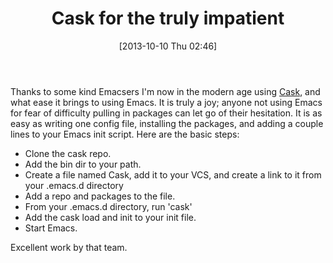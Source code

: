 #+POSTID: 8074
#+DATE: [2013-10-10 Thu 02:46]
#+OPTIONS: toc:nil num:nil todo:nil pri:nil tags:nil ^:nil TeX:nil
#+CATEGORY: Article
#+TAGS: Emacs, Ide, Lisp, Programming, Programming Language, elisp
#+TITLE: Cask for the truly impatient

Thanks to some kind Emacsers I'm now in the modern age using [[https://github.com/cask/cask][Cask]], and what ease it brings to using Emacs. It is truly a joy; anyone not using Emacs for fear of difficulty pulling in packages can let go of their hesitation. It is as easy as writing one config file, installing the packages, and adding a couple lines to your Emacs init script. Here are the basic steps:



-  Clone the cask repo.
-  Add the bin dir to your path.
-  Create a file named Cask, add it to your VCS, and create a link to it from your .emacs.d directory
-  Add a repo and packages to the file.
-  From your .emacs.d directory, run 'cask'
-  Add the cask load and init to your init file.
-  Start Emacs.



Excellent work by that team.



